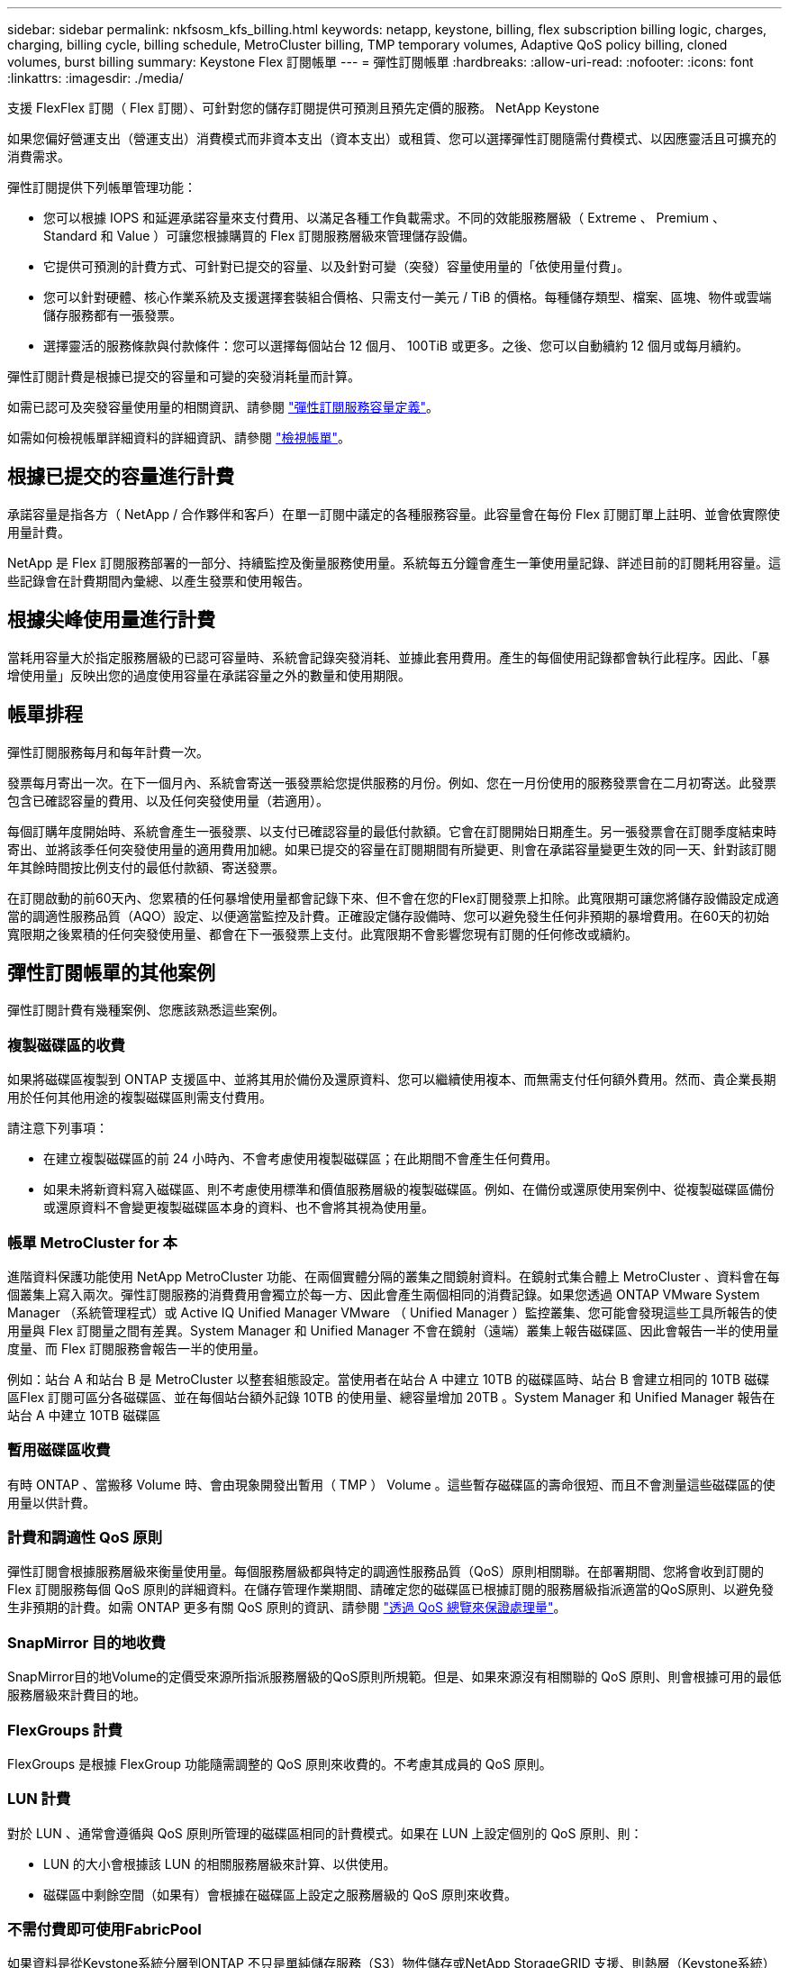 ---
sidebar: sidebar 
permalink: nkfsosm_kfs_billing.html 
keywords: netapp, keystone, billing, flex subscription billing logic, charges, charging, billing cycle, billing schedule, MetroCluster billing, TMP temporary volumes, Adaptive QoS policy billing, cloned volumes, burst billing 
summary: Keystone Flex 訂閱帳單 
---
= 彈性訂閱帳單
:hardbreaks:
:allow-uri-read: 
:nofooter: 
:icons: font
:linkattrs: 
:imagesdir: ./media/


[role="lead"]
支援 FlexFlex 訂閱（ Flex 訂閱）、可針對您的儲存訂閱提供可預測且預先定價的服務。 NetApp Keystone

如果您偏好營運支出（營運支出）消費模式而非資本支出（資本支出）或租賃、您可以選擇彈性訂閱隨需付費模式、以因應靈活且可擴充的消費需求。

彈性訂閱提供下列帳單管理功能：

* 您可以根據 IOPS 和延遲承諾容量來支付費用、以滿足各種工作負載需求。不同的效能服務層級（ Extreme 、 Premium 、 Standard 和 Value ）可讓您根據購買的 Flex 訂閱服務層級來管理儲存設備。
* 它提供可預測的計費方式、可針對已提交的容量、以及針對可變（突發）容量使用量的「依使用量付費」。
* 您可以針對硬體、核心作業系統及支援選擇套裝組合價格、只需支付一美元 / TiB 的價格。每種儲存類型、檔案、區塊、物件或雲端儲存服務都有一張發票。
* 選擇靈活的服務條款與付款條件：您可以選擇每個站台 12 個月、 100TiB 或更多。之後、您可以自動續約 12 個月或每月續約。


彈性訂閱計費是根據已提交的容量和可變的突發消耗量而計算。

如需已認可及突發容量使用量的相關資訊、請參閱 link:nkfsosm_keystone_service_capacity_definitions.html["彈性訂閱服務容量定義"]。

如需如何檢視帳單詳細資料的詳細資訊、請參閱 link:sewebiug_billing.html["檢視帳單"]。



== 根據已提交的容量進行計費

承諾容量是指各方（ NetApp / 合作夥伴和客戶）在單一訂閱中議定的各種服務容量。此容量會在每份 Flex 訂閱訂單上註明、並會依實際使用量計費。

NetApp 是 Flex 訂閱服務部署的一部分、持續監控及衡量服務使用量。系統每五分鐘會產生一筆使用量記錄、詳述目前的訂閱耗用容量。這些記錄會在計費期間內彙總、以產生發票和使用報告。



== 根據尖峰使用量進行計費

當耗用容量大於指定服務層級的已認可容量時、系統會記錄突發消耗、並據此套用費用。產生的每個使用記錄都會執行此程序。因此、「暴增使用量」反映出您的過度使用容量在承諾容量之外的數量和使用期限。



== 帳單排程

彈性訂閱服務每月和每年計費一次。

發票每月寄出一次。在下一個月內、系統會寄送一張發票給您提供服務的月份。例如、您在一月份使用的服務發票會在二月初寄送。此發票包含已確認容量的費用、以及任何突發使用量（若適用）。

每個訂購年度開始時、系統會產生一張發票、以支付已確認容量的最低付款額。它會在訂閱開始日期產生。另一張發票會在訂閱季度結束時寄出、並將該季任何突發使用量的適用費用加總。如果已提交的容量在訂閱期間有所變更、則會在承諾容量變更生效的同一天、針對該訂閱年其餘時間按比例支付的最低付款額、寄送發票。

在訂閱啟動的前60天內、您累積的任何暴增使用量都會記錄下來、但不會在您的Flex訂閱發票上扣除。此寬限期可讓您將儲存設備設定成適當的調適性服務品質（AQO）設定、以便適當監控及計費。正確設定儲存設備時、您可以避免發生任何非預期的暴增費用。在60天的初始寬限期之後累積的任何突發使用量、都會在下一張發票上支付。此寬限期不會影響您現有訂閱的任何修改或續約。



== 彈性訂閱帳單的其他案例

彈性訂閱計費有幾種案例、您應該熟悉這些案例。



=== 複製磁碟區的收費

如果將磁碟區複製到 ONTAP 支援區中、並將其用於備份及還原資料、您可以繼續使用複本、而無需支付任何額外費用。然而、貴企業長期用於任何其他用途的複製磁碟區則需支付費用。

請注意下列事項：

* 在建立複製磁碟區的前 24 小時內、不會考慮使用複製磁碟區；在此期間不會產生任何費用。
* 如果未將新資料寫入磁碟區、則不考慮使用標準和價值服務層級的複製磁碟區。例如、在備份或還原使用案例中、從複製磁碟區備份或還原資料不會變更複製磁碟區本身的資料、也不會將其視為使用量。




=== 帳單 MetroCluster for 本

進階資料保護功能使用 NetApp MetroCluster 功能、在兩個實體分隔的叢集之間鏡射資料。在鏡射式集合體上 MetroCluster 、資料會在每個叢集上寫入兩次。彈性訂閱服務的消費費用會獨立於每一方、因此會產生兩個相同的消費記錄。如果您透過 ONTAP VMware System Manager （系統管理程式）或 Active IQ Unified Manager VMware （ Unified Manager ）監控叢集、您可能會發現這些工具所報告的使用量與 Flex 訂閱量之間有差異。System Manager 和 Unified Manager 不會在鏡射（遠端）叢集上報告磁碟區、因此會報告一半的使用量度量、而 Flex 訂閱服務會報告一半的使用量。

例如：站台 A 和站台 B 是 MetroCluster 以整套組態設定。當使用者在站台 A 中建立 10TB 的磁碟區時、站台 B 會建立相同的 10TB 磁碟區Flex 訂閱可區分各磁碟區、並在每個站台額外記錄 10TB 的使用量、總容量增加 20TB 。System Manager 和 Unified Manager 報告在站台 A 中建立 10TB 磁碟區



=== 暫用磁碟區收費

有時 ONTAP 、當搬移 Volume 時、會由現象開發出暫用（ TMP ） Volume 。這些暫存磁碟區的壽命很短、而且不會測量這些磁碟區的使用量以供計費。



=== 計費和調適性 QoS 原則

彈性訂閱會根據服務層級來衡量使用量。每個服務層級都與特定的調適性服務品質（QoS）原則相關聯。在部署期間、您將會收到訂閱的 Flex 訂閱服務每個 QoS 原則的詳細資料。在儲存管理作業期間、請確定您的磁碟區已根據訂閱的服務層級指派適當的QoS原則、以避免發生非預期的計費。如需 ONTAP 更多有關 QoS 原則的資訊、請參閱 link:https://docs.netapp.com/us-en/ontap/performance-admin/guarantee-throughput-qos-task.html["透過 QoS 總覽來保證處理量"]。



=== SnapMirror 目的地收費

SnapMirror目的地Volume的定價受來源所指派服務層級的QoS原則所規範。但是、如果來源沒有相關聯的 QoS 原則、則會根據可用的最低服務層級來計費目的地。



=== FlexGroups 計費

FlexGroups 是根據 FlexGroup 功能隨需調整的 QoS 原則來收費的。不考慮其成員的 QoS 原則。



=== LUN 計費

對於 LUN 、通常會遵循與 QoS 原則所管理的磁碟區相同的計費模式。如果在 LUN 上設定個別的 QoS 原則、則：

* LUN 的大小會根據該 LUN 的相關服務層級來計算、以供使用。
* 磁碟區中剩餘空間（如果有）會根據在磁碟區上設定之服務層級的 QoS 原則來收費。




=== 不需付費即可使用FabricPool

如果資料是從Keystone系統分層到ONTAP 不只是單純儲存服務（S3）物件儲存或NetApp StorageGRID 支援、則熱層（Keystone系統）的耗用容量將會減少分層的資料量、進而影響計費結果。無論ONTAP 您的需求StorageGRID 是由Keystone訂閱涵蓋的不只是S3儲存設備或是一套系統。

若要將資料分層至任何第三方物件儲存設備、請聯絡Keystone成功管理程式。

如需FabricPool 有關使用資訊技術進行Keystone訂閱的資訊、請參閱 link:nkfsosm_tiering.html["分層"]。



=== 系統與根磁碟區的收費

系統和根磁碟區會在 Flex 訂閱服務的整體監控中受到監控、但不會計入或計費。這些磁碟區的使用量可免除計費。
